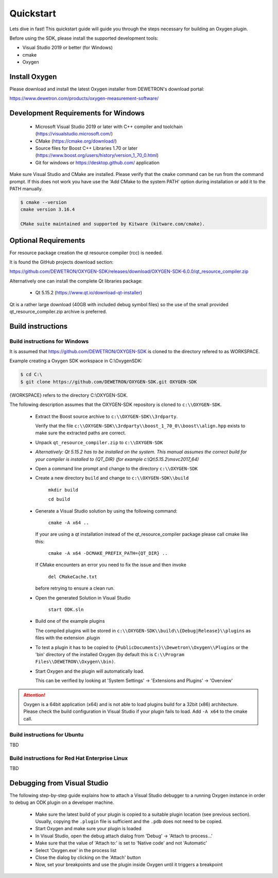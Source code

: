.. _quickstart:

Quickstart
==========

Lets dive in fast! This quickstart guide will guide you through the
steps necessary for building an Oxygen plugin.


Before using the SDK, please install the supported development tools:

* Visual Studio 2019 or better (for Windows)
* cmake
* Oxygen




Install Oxygen
--------------

Please download and install the latest Oxygen installer from DEWETRON's
download portal:

https://www.dewetron.com/products/oxygen-measurement-software/



Development Requirements for Windows
------------------------------------

  * Microsoft Visual Studio 2019 or later with C++ compiler and toolchain (https://visualstudio.microsoft.com/)
  * CMake (https://cmake.org/download/)
  * Source files for Boost C++ Libraries 1.70 or later
    (https://www.boost.org/users/history/version_1_70_0.html)
  * Git for windows or https://desktop.github.com/ application

Make sure Visual Studio and CMake are installed.
Please verify that the ``cmake`` command can be run from the command prompt.
If this does not work you have use the 'Add CMake to the system PATH' option
during installation or add it to the PATH manually.

.. code:: text

   $ cmake --version
   cmake version 3.16.4
   
   CMake suite maintained and supported by Kitware (kitware.com/cmake).


Optional Requirements
---------------------

For resource package creation the qt resource compiler (rcc) is needed.

It is found the GitHub projects download section:

https://github.com/DEWETRON/OXYGEN-SDK/releases/download/OXYGEN-SDK-6.0.0/qt_resource_compiler.zip


Alternatively one can install the complete Qt libraries package:

  * Qt 5.15.2 (https://www.qt.io/download-qt-installer)

Qt is a rather large download (40GB with included debug symbol files) so
the use of the small provided qt_resource_compiler.zip archive is preferred.



.. _build_instructions:

Build instructions
------------------


Build instructions for Windows
~~~~~~~~~~~~~~~~~~~~~~~~~~~~~~

It is assumed that https://github.com/DEWETRON/OXYGEN-SDK is cloned
to the directory refered to as WORKSPACE.

Example creating a Oxygen SDK workspace in C:\\OxygenSDK:

.. code:: text
   
   $ cd C:\
   $ git clone https://github.com/DEWETRON/OXYGEN-SDK.git OXYGEN-SDK


{WORKSPACE} refers to the directory C:\\OXYGEN-SDK.


The following description assumes that the OXYGEN-SDK repository is cloned
to ``c:\\OXYGEN-SDK``.

  * Extract the Boost source archive to ``c:\\OXYGEN-SDK\\3rdparty``.

    Verify that the file
    ``c:\\OXYGEN-SDK\\3rdparty\\boost_1_70_0\\boost\\align.hpp`` exists
    to make sure the extracted paths are correct.

  * Unpack ``qt_resource_compiler.zip`` to ``c:\\OXYGEN-SDK``

  * *Alternatively: Qt 5.15.2 has to be installed on the system. This manual assumes the correct build
    for your compiler is installed to {QT_DIR} (for example c:\\Qt\\5.15.2\\msvc2017_64)*

  * Open a command line prompt and change to the directory ``c:\\OXYGEN-SDK``

  * Create a new directory ``build`` and change to ``c:\\OXYGEN-SDK\\build``

      ``mkdir build``

      ``cd build``

  * Generate a Visual Studio solution by using the following command:

      ``cmake -A x64 ..``

    If your are using a qt installation instead of the qt_resource_compiler package please call cmake like this:
    
      ``cmake -A x64 -DCMAKE_PREFIX_PATH={QT_DIR} ..``

    If CMake encounters an error you need to fix the issue and then invoke

      ``del CMakeCache.txt``

    before retrying to ensure a clean run.

  * Open the generated Solution in Visual Studio

      ``start ODK.sln``

  * Build one of the example plugins

    The compiled plugins will be stored in
    ``c:\\OXYGEN-SDK\\build\\{Debug|Release}\\plugins``
    as files with the extension .plugin

  * To test a plugin it has to be copied to
    ``{PublicDocuments}\\Dewetron\\Oxygen\\Plugins``
    or the 'bin' directory of the
    installed Oxygen (by default this is
    ``C:\\Program Files\\DEWETRON\\Oxygen\\bin)``.

  * Start Oxygen and the plugin will automatically load.

    This can be verified by looking at
    'System Settings' -> 'Extensions and Plugins' -> 'Overview'


.. attention:: Oxygen is a 64bit application (x64) and is not able to load plugins build for a 32bit (x86) architecture.
  Please check the build configuration in Visual Studio if your plugin fails to load. Add ``-A x64`` to the cmake call.



Build instructions for Ubuntu
~~~~~~~~~~~~~~~~~~~~~~~~~~~~~

TBD


Build instructions for Red Hat Enterprise Linux
~~~~~~~~~~~~~~~~~~~~~~~~~~~~~~~~~~~~~~~~~~~~~~~

TBD


Debugging from Visual Studio
----------------------------

The following step-by-step guide explains how to attach a Visual Studio
debugger to a running Oxygen instance in order to debug an ODK plugin
on a developer machine.

  * Make sure the latest build of your plugin is copied to a suitable
    plugin location (see previous section). Usually, copying the
    ``.plugin`` file is sufficient and the ``.pdb`` does not need to be copied.

  * Start Oxygen and make sure your plugin is loaded

  * In Visual Studio, open the debug attach dialog from 'Debug' -> 'Attach to process...'

  * Make sure that the value of 'Attach to:' is set to 'Native code' and not 'Automatic'

  * Select 'Oxygen.exe' in the process list

  * Close the dialog by clicking on the 'Attach' button

  * Now, set your breakpoints and use the plugin inside Oxygen
    until it triggers a breakpoint
